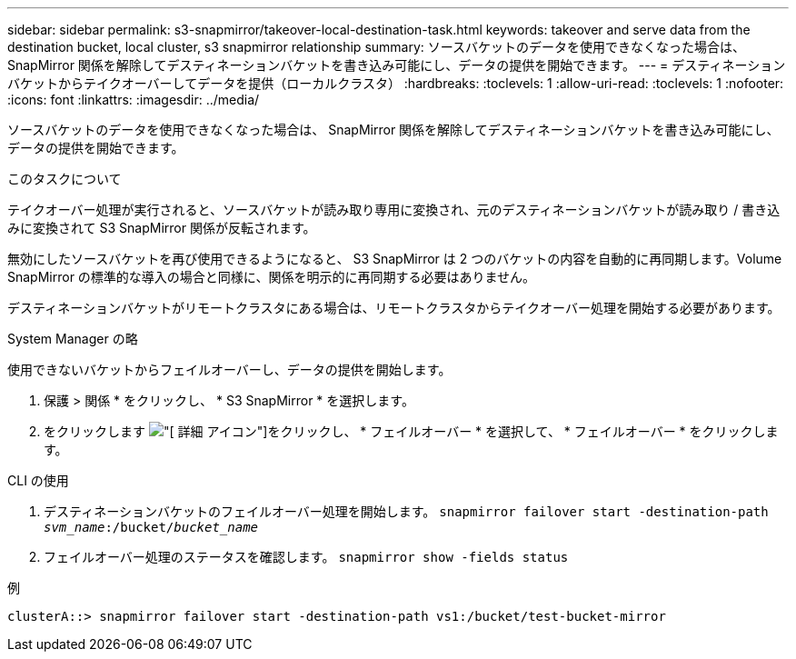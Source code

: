 ---
sidebar: sidebar 
permalink: s3-snapmirror/takeover-local-destination-task.html 
keywords: takeover and serve data from the destination bucket, local cluster, s3 snapmirror relationship 
summary: ソースバケットのデータを使用できなくなった場合は、 SnapMirror 関係を解除してデスティネーションバケットを書き込み可能にし、データの提供を開始できます。 
---
= デスティネーションバケットからテイクオーバーしてデータを提供（ローカルクラスタ）
:hardbreaks:
:toclevels: 1
:allow-uri-read: 
:toclevels: 1
:nofooter: 
:icons: font
:linkattrs: 
:imagesdir: ../media/


[role="lead"]
ソースバケットのデータを使用できなくなった場合は、 SnapMirror 関係を解除してデスティネーションバケットを書き込み可能にし、データの提供を開始できます。

.このタスクについて
テイクオーバー処理が実行されると、ソースバケットが読み取り専用に変換され、元のデスティネーションバケットが読み取り / 書き込みに変換されて S3 SnapMirror 関係が反転されます。

無効にしたソースバケットを再び使用できるようになると、 S3 SnapMirror は 2 つのバケットの内容を自動的に再同期します。Volume SnapMirror の標準的な導入の場合と同様に、関係を明示的に再同期する必要はありません。

デスティネーションバケットがリモートクラスタにある場合は、リモートクラスタからテイクオーバー処理を開始する必要があります。

[role="tabbed-block"]
====
.System Manager の略
--
使用できないバケットからフェイルオーバーし、データの提供を開始します。

. 保護 > 関係 * をクリックし、 * S3 SnapMirror * を選択します。
. をクリックします image:icon_kabob.gif["[ 詳細 ] アイコン"]をクリックし、 * フェイルオーバー * を選択して、 * フェイルオーバー * をクリックします。


--
.CLI の使用
--
. デスティネーションバケットのフェイルオーバー処理を開始します。
`snapmirror failover start -destination-path _svm_name_:/bucket/_bucket_name_`
. フェイルオーバー処理のステータスを確認します。
`snapmirror show -fields status`


.例
`clusterA::> snapmirror failover start -destination-path vs1:/bucket/test-bucket-mirror`

--
====